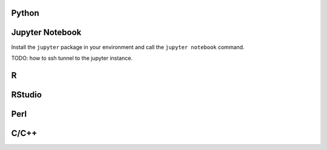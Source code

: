 Python
======

Jupyter Notebook
================

Install the ``jupyter`` package in your environment and call the ``jupyter
notebook`` command.

TODO: how to ssh tunnel to the jupyter instance.

R
=


RStudio
=======


Perl
====


C/C++
=====

